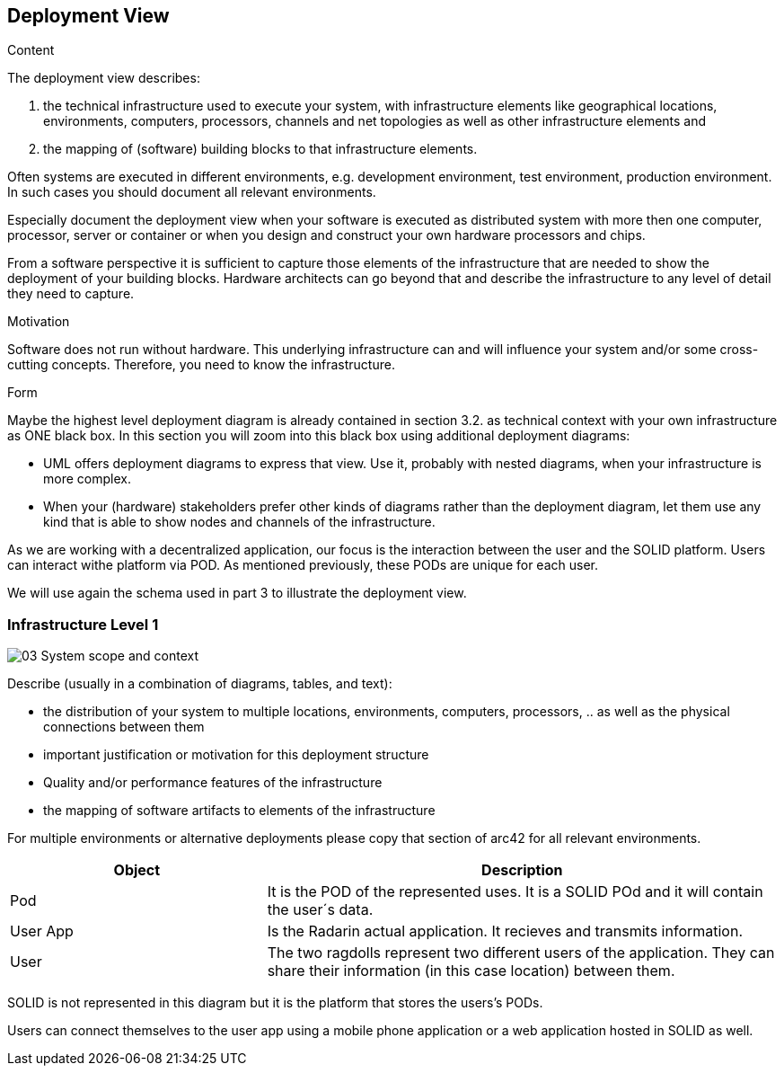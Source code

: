 [[section-deployment-view]]


== Deployment View

[role="arc42help"]
****
.Content
The deployment view describes:

 1. the technical infrastructure used to execute your system, with infrastructure elements like geographical locations, environments, computers, processors, channels and net topologies as well as other infrastructure elements and

2. the mapping of (software) building blocks to that infrastructure elements.

Often systems are executed in different environments, e.g. development environment, test environment, production environment. In such cases you should document all relevant environments.

Especially document the deployment view when your software is executed as distributed system with more then one computer, processor, server or container or when you design and construct your own hardware processors and chips.

From a software perspective it is sufficient to capture those elements of the infrastructure that are needed to show the deployment of your building blocks. Hardware architects can go beyond that and describe the infrastructure to any level of detail they need to capture.

.Motivation
Software does not run without hardware.
This underlying infrastructure can and will influence your system and/or some
cross-cutting concepts. Therefore, you need to know the infrastructure.

.Form

Maybe the highest level deployment diagram is already contained in section 3.2. as
technical context with your own infrastructure as ONE black box. In this section you will
zoom into this black box using additional deployment diagrams:

* UML offers deployment diagrams to express that view. Use it, probably with nested diagrams,
when your infrastructure is more complex.
* When your (hardware) stakeholders prefer other kinds of diagrams rather than the deployment diagram, let them use any kind that is able to show nodes and channels of the infrastructure.
****

As we are working with a decentralized application, our focus is the interaction between the user and the SOLID platform.
Users can interact withe platform via POD. As mentioned previously, these PODs are unique for each user. 

We will use again the schema used in part 3 to illustrate the deployment view.

=== Infrastructure Level 1

image::03_System_scope_and_context.png[]

[role="arc42help"]
****
Describe (usually in a combination of diagrams, tables, and text):

*  the distribution of your system to multiple locations, environments, computers, processors, .. as well as the physical connections between them
*  important justification or motivation for this deployment structure
* Quality and/or performance features of the infrastructure
*  the mapping of software artifacts to elements of the infrastructure

For multiple environments or alternative deployments please copy that section of arc42 for all relevant environments.
****


[options="header",cols="1,2"]
|===
|Object|Description
| Pod | It is the POD of the represented uses. It is a SOLID POd and it will contain the user´s data. 
| User App | Is the Radarin actual application. It recieves and transmits information.
| User |The two ragdolls represent two different users of the application. They can share their information (in this case location) between them.
|===

SOLID is not represented in this diagram but it is the platform that stores the users's PODs.

Users can connect themselves to the user app using a mobile phone application or a web application hosted in SOLID as well.